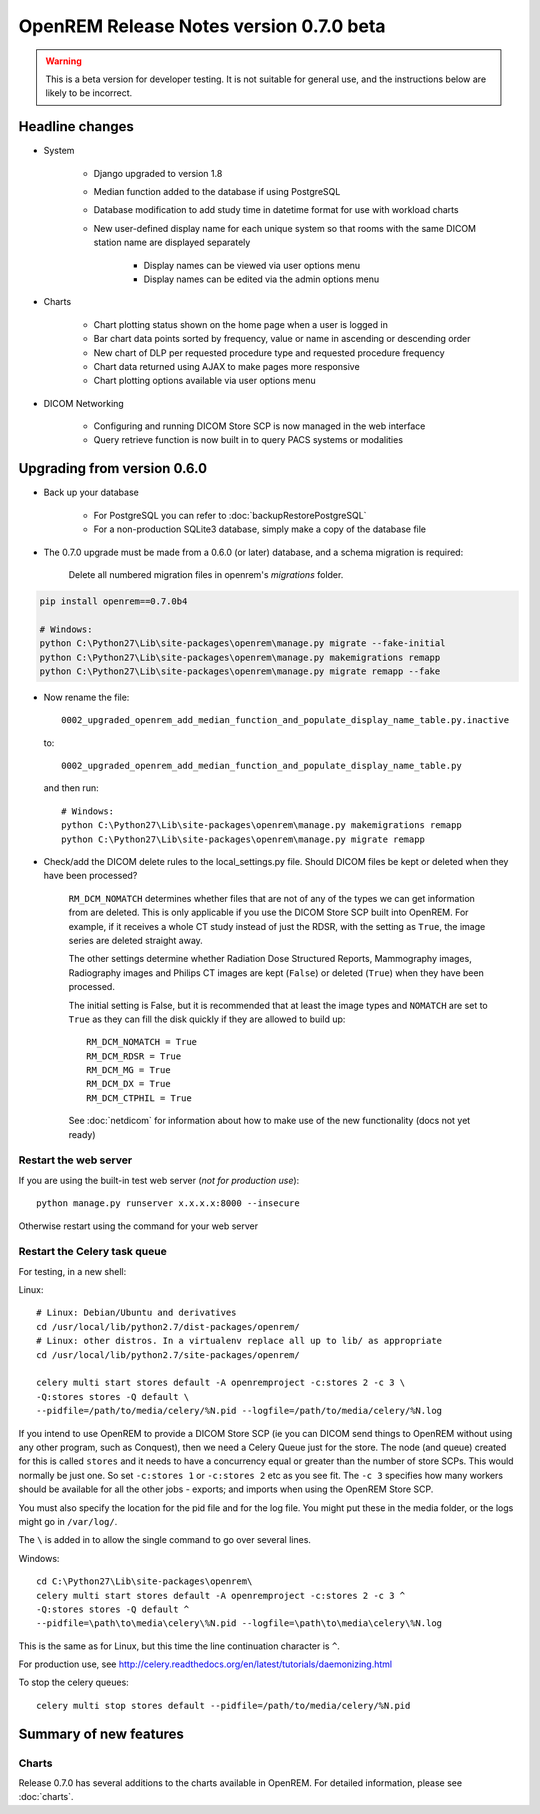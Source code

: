 ########################################
OpenREM Release Notes version 0.7.0 beta
########################################

.. Warning::

    This is a beta version for developer testing. It is not suitable for general use, and the instructions below are
    likely to be incorrect.

****************
Headline changes
****************

* System

    * Django upgraded to version 1.8
    * Median function added to the database if using PostgreSQL
    * Database modification to add study time in datetime format for use with workload charts
    * New user-defined display name for each unique system so that rooms with the same DICOM station name are displayed separately

        * Display names can be viewed via user options menu
        * Display names can be edited via the admin options menu

* Charts

    * Chart plotting status shown on the home page when a user is logged in
    * Bar chart data points sorted by frequency, value or name in ascending or descending order
    * New chart of DLP per requested procedure type and requested procedure frequency
    * Chart data returned using AJAX to make pages more responsive
    * Chart plotting options available via user options menu

* DICOM Networking

    * Configuring and running DICOM Store SCP is now managed in the web interface
    * Query retrieve function is now built in to query PACS systems or modalities

****************************
Upgrading from version 0.6.0
****************************

* Back up your database

    * For PostgreSQL you can refer to :doc:`backupRestorePostgreSQL`
    * For a non-production SQLite3 database, simply make a copy of the database file

* The 0.7.0 upgrade must be made from a 0.6.0 (or later) database, and a schema migration is required:

    Delete all numbered migration files in openrem's `migrations` folder.

.. sourcecode:: bash

    pip install openrem==0.7.0b4

    # Windows:
    python C:\Python27\Lib\site-packages\openrem\manage.py migrate --fake-initial
    python C:\Python27\Lib\site-packages\openrem\manage.py makemigrations remapp
    python C:\Python27\Lib\site-packages\openrem\manage.py migrate remapp --fake

* Now rename the file::

    0002_upgraded_openrem_add_median_function_and_populate_display_name_table.py.inactive

  to::

    0002_upgraded_openrem_add_median_function_and_populate_display_name_table.py

  and then run::

    # Windows:
    python C:\Python27\Lib\site-packages\openrem\manage.py makemigrations remapp
    python C:\Python27\Lib\site-packages\openrem\manage.py migrate remapp

* Check/add the DICOM delete rules to the local_settings.py file. Should DICOM files be kept or deleted when they have
  been processed?

    ``RM_DCM_NOMATCH`` determines whether files that are not of any of the types we can get information from are deleted.
    This is only applicable if you use the DICOM Store SCP built into OpenREM. For example, if it receives a whole CT
    study instead of just the RDSR, with the setting as ``True``, the image series are deleted straight away.

    The other settings determine whether Radiation Dose Structured Reports, Mammography images, Radiography images and
    Philips CT images are kept (``False``) or deleted (``True``) when they have been processed.

    The initial setting is False, but it is recommended that at least the image types and ``NOMATCH`` are set to ``True``
    as they can fill the disk quickly if they are allowed to build up::

        RM_DCM_NOMATCH = True
        RM_DCM_RDSR = True
        RM_DCM_MG = True
        RM_DCM_DX = True
        RM_DCM_CTPHIL = True

    See :doc:`netdicom` for information about how to make use of the new functionality (docs not yet ready)


Restart the web server
======================

If you are using the built-in test web server (`not for production use`)::

    python manage.py runserver x.x.x.x:8000 --insecure

Otherwise restart using the command for your web server

Restart the Celery task queue
=============================

For testing, in a new shell:

Linux::

    # Linux: Debian/Ubuntu and derivatives
    cd /usr/local/lib/python2.7/dist-packages/openrem/
    # Linux: other distros. In a virtualenv replace all up to lib/ as appropriate
    cd /usr/local/lib/python2.7/site-packages/openrem/

    celery multi start stores default -A openremproject -c:stores 2 -c 3 \
    -Q:stores stores -Q default \
    --pidfile=/path/to/media/celery/%N.pid --logfile=/path/to/media/celery/%N.log

If you intend to use OpenREM to provide a DICOM Store SCP (ie you can DICOM send things to OpenREM without using
any other program, such as Conquest), then we need a Celery Queue just for the store. The node (and queue) created for
this is called ``stores`` and it needs to have a concurrency equal or greater than the number of store SCPs. This would
normally be just one. So set ``-c:stores 1`` or ``-c:stores 2`` etc as you see fit. The ``-c 3`` specifies how many
workers should be available for all the other jobs - exports; and imports when using the OpenREM Store SCP.

You must also specify the location for the pid file and for the log file. You might put these in the media folder, or
the logs might go in ``/var/log/``.

The ``\`` is added in to allow the single command to go over several lines.

Windows::

    cd C:\Python27\Lib\site-packages\openrem\
    celery multi start stores default -A openremproject -c:stores 2 -c 3 ^
    -Q:stores stores -Q default ^
    --pidfile=\path\to\media\celery\%N.pid --logfile=\path\to\media\celery\%N.log

This is the same as for Linux, but this time the line continuation character is ``^``.

For production use, see http://celery.readthedocs.org/en/latest/tutorials/daemonizing.html

To stop the celery queues::

    celery multi stop stores default --pidfile=/path/to/media/celery/%N.pid

***********************
Summary of new features
***********************

Charts
======

Release 0.7.0 has several additions to the charts available in OpenREM. For detailed information, please see :doc:`charts`.